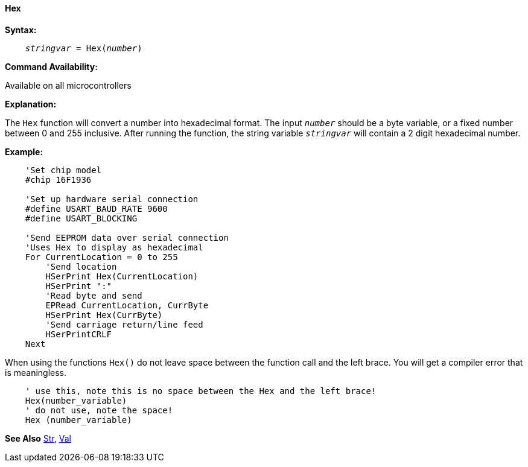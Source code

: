 ==== Hex

*Syntax:*
[subs="quotes"]
----
    __stringvar__ = Hex(__number__)
----
*Command Availability:*

Available on all microcontrollers

*Explanation:*

The `Hex` function will convert a number into hexadecimal format. The input `_number_` should be a byte variable, or a fixed number between 0 and 255 inclusive. After running the function, the string variable `_stringvar_` will contain a 2 digit hexadecimal number.

*Example:*
----
    'Set chip model
    #chip 16F1936

    'Set up hardware serial connection
    #define USART_BAUD_RATE 9600
    #define USART_BLOCKING

    'Send EEPROM data over serial connection
    'Uses Hex to display as hexadecimal
    For CurrentLocation = 0 to 255
        'Send location
        HSerPrint Hex(CurrentLocation)
        HSerPrint ":"
        'Read byte and send
        EPRead CurrentLocation, CurrByte
        HSerPrint Hex(CurrByte)
        'Send carriage return/line feed
        HSerPrintCRLF
    Next
----

When using the functions `Hex()` do not leave space between the function call and the left brace. You will get a compiler error that is meaningless.

----
    ' use this, note this is no space between the Hex and the left brace!
    Hex(number_variable)
    ' do not use, note the space!
    Hex (number_variable)
----
*See Also* <<_str,Str>>, <<_val,Val>>